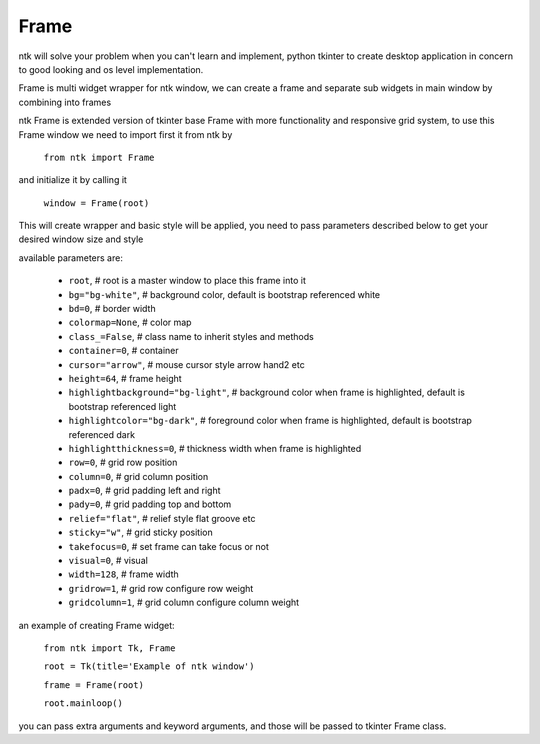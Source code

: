 ========
Frame
========

ntk will solve your problem when you can't learn and implement,
python tkinter to create desktop application in concern to
good looking and os level implementation.

Frame is multi widget wrapper for ntk window, we can create a frame 
and separate sub widgets in main window by combining into frames

ntk Frame is extended version of tkinter base Frame with more functionality and responsive grid system, to use
this Frame window we need to import first it from ntk by

    ``from ntk import Frame``

and initialize it by calling it

    ``window = Frame(root)``

This will create wrapper and basic style will be applied, you need to pass parameters described 
below to get your desired window size and style

available parameters are:

    * ``root``, # root is a master window to place this frame into it
    * ``bg="bg-white"``, # background color, default is bootstrap referenced white
    * ``bd=0``, # border width
    * ``colormap=None``, # color map
    * ``class_=False``, # class name to inherit styles and methods
    * ``container=0``, # container
    * ``cursor="arrow"``, # mouse cursor style arrow hand2 etc
    * ``height=64``, # frame height
    * ``highlightbackground="bg-light"``, # background color when frame is highlighted, default is bootstrap referenced light
    * ``highlightcolor="bg-dark"``, # foreground color when frame is highlighted, default is bootstrap referenced dark
    * ``highlightthickness=0``, # thickness width when frame is highlighted
    * ``row=0``, # grid row position
    * ``column=0``, # grid column position
    * ``padx=0``, # grid padding left and right
    * ``pady=0``, # grid padding top and bottom
    * ``relief="flat"``, # relief style flat groove etc
    * ``sticky="w"``, # grid sticky position
    * ``takefocus=0``, # set frame can take focus or not
    * ``visual=0``, # visual
    * ``width=128``, # frame width
    * ``gridrow=1``, # grid row configure row weight
    * ``gridcolumn=1``, # grid column configure column weight

an example of creating Frame widget:


    ``from ntk import Tk, Frame``

    ``root = Tk(title='Example of ntk window')``

    ``frame = Frame(root)``

    ``root.mainloop()``

you can pass extra arguments and keyword arguments, and those will be passed
to tkinter Frame class.